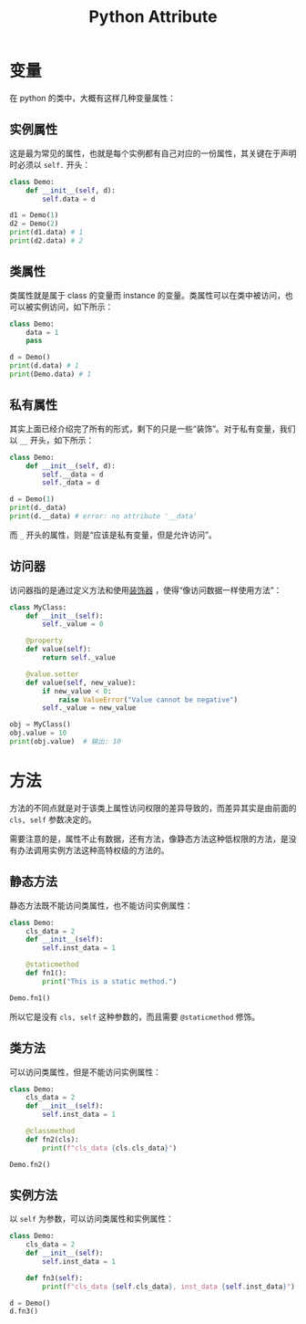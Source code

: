 :PROPERTIES:
:ID:       0c92bba8-7f89-48f2-9f51-d06bdc9895e0
:END:
#+title: Python Attribute

* 变量
在 python 的类中，大概有这样几种变量属性：
** 实例属性
这是最为常见的属性，也就是每个实例都有自己对应的一份属性，其关键在于声明时必须以 ~self.~ 开头：

#+begin_src python
class Demo:
    def __init__(self, d):
        self.data = d

d1 = Demo(1)
d2 = Demo(2)
print(d1.data) # 1
print(d2.data) # 2
#+end_src

** 类属性
类属性就是属于 class 的变量而 instance 的变量。类属性可以在类中被访问，也可以被实例访问，如下所示：

#+begin_src python
class Demo:
    data = 1
    pass

d = Demo()
print(d.data) # 1
print(Demo.data) # 1
#+end_src

** 私有属性
其实上面已经介绍完了所有的形式，剩下的只是一些“装饰”。对于私有变量，我们以 ~__~ 开头，如下所示：

#+begin_src python
class Demo:
    def __init__(self, d):
        self.__data = d
        self._data = d

d = Demo(1)
print(d._data)
print(d.__data) # error: no attribute '__data'
#+end_src

而 ~_~ 开头的属性，则是“应该是私有变量，但是允许访问”。

** 访问器
访问器指的是通过定义方法和使用[[id:14647b81-6676-4ff0-af88-e7af3dc545dc][装饰器]] ，使得“像访问数据一样使用方法”：

#+begin_src python
class MyClass:
    def __init__(self):
        self._value = 0

    @property
    def value(self):
        return self._value

    @value.setter
    def value(self, new_value):
        if new_value < 0:
            raise ValueError("Value cannot be negative")
        self._value = new_value

obj = MyClass()
obj.value = 10
print(obj.value)  # 输出: 10
#+end_src

* 方法
方法的不同点就是对于该类上属性访问权限的差异导致的，而差异其实是由前面的 ~cls, self~ 参数决定的。

需要注意的是，属性不止有数据，还有方法，像静态方法这种低权限的方法，是没有办法调用实例方法这种高特权级的方法的。

** 静态方法
静态方法既不能访问类属性，也不能访问实例属性：

#+begin_src python
class Demo:
    cls_data = 2
    def __init__(self):
        self.inst_data = 1

    @staticmethod
    def fn1():
        print("This is a static method.")

Demo.fn1()
#+end_src

所以它是没有 ~cls, self~ 这种参数的，而且需要 ~@staticmethod~ 修饰。

** 类方法
可以访问类属性，但是不能访问实例属性：

#+begin_src python
class Demo:
    cls_data = 2
    def __init__(self):
        self.inst_data = 1

    @classmethod
    def fn2(cls):
        print(f"cls_data {cls.cls_data}")

Demo.fn2()
#+end_src

** 实例方法
以 ~self~ 为参数，可以访问类属性和实例属性：

#+begin_src python
class Demo:
    cls_data = 2
    def __init__(self):
        self.inst_data = 1

    def fn3(self):
        print(f"cls_data {self.cls_data}, inst_data {self.inst_data}")

d = Demo()
d.fn3()
#+end_src
